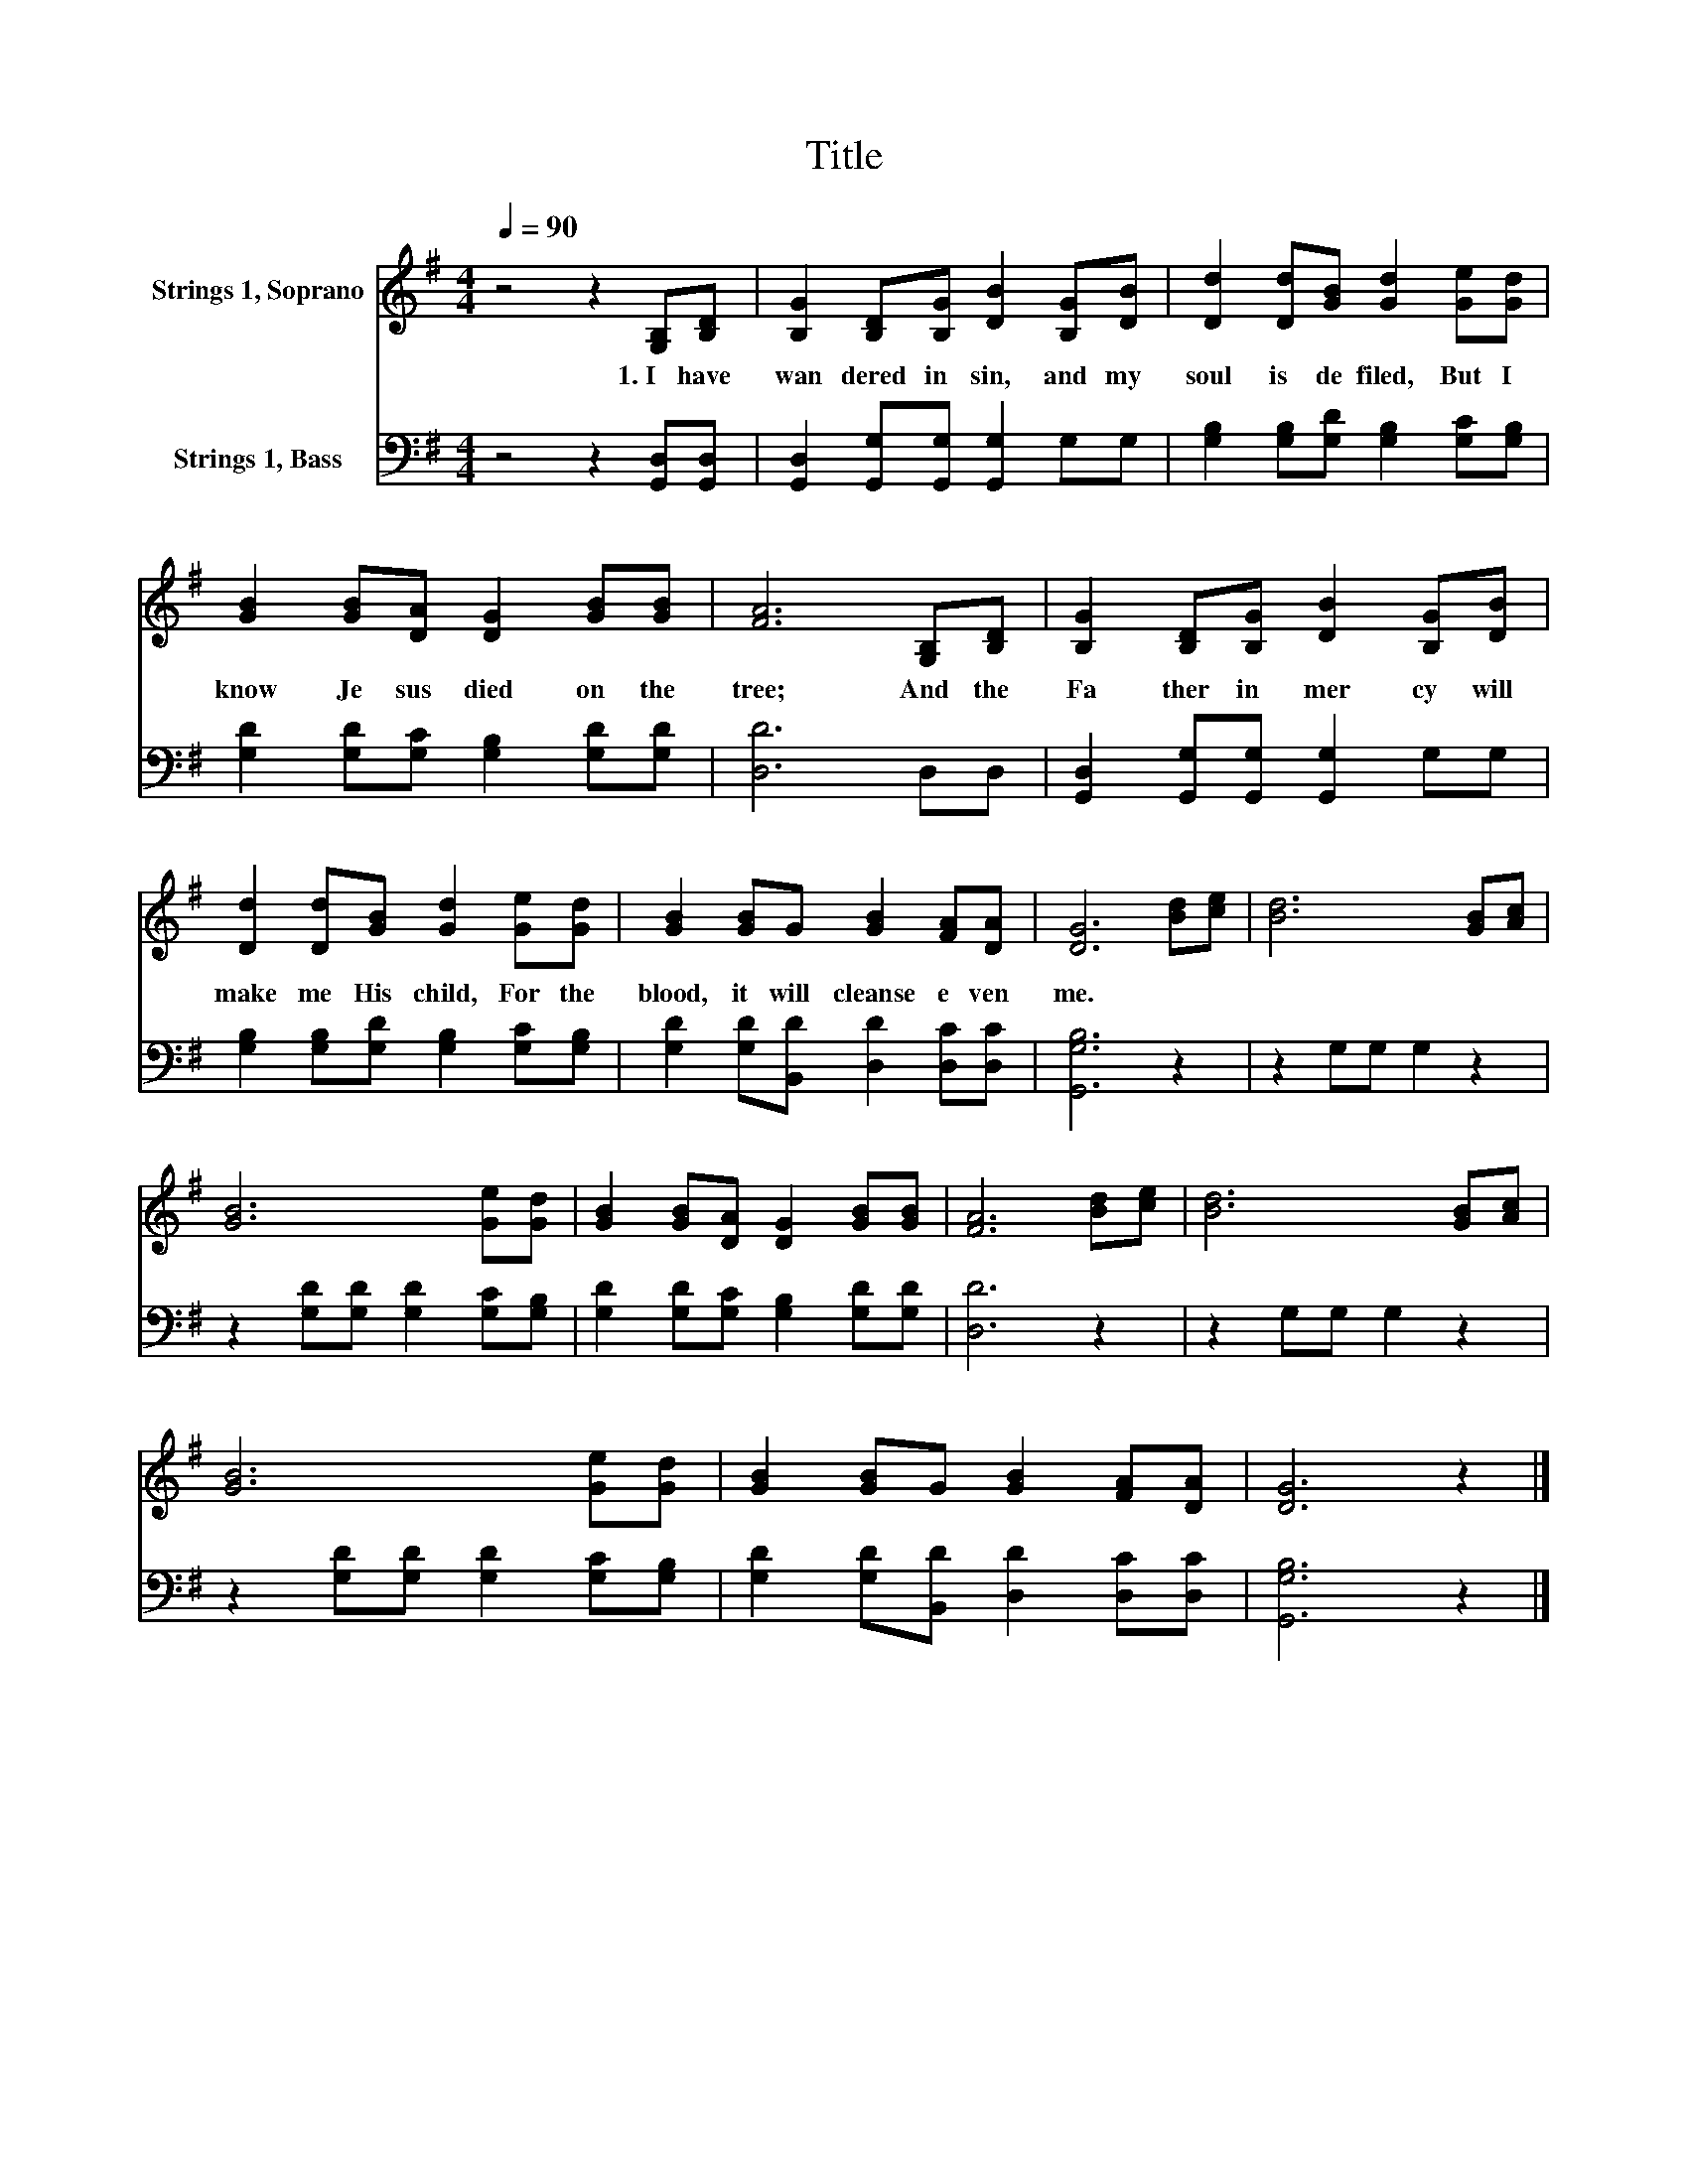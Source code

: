 X:1
T:Title
%%score 1 2
L:1/8
Q:1/4=90
M:4/4
K:G
V:1 treble nm="Strings 1, Soprano"
V:2 bass nm="Strings 1, Bass"
V:1
 z4 z2 [G,B,][B,D] | [B,G]2 [B,D][B,G] [DB]2 [B,G][DB] | [Dd]2 [Dd][GB] [Gd]2 [Ge][Gd] | %3
w: 1.~I~ have~|wan dered~ in~ sin,~ and~ my~|soul~ is~ de filed,~ But~ I~|
 [GB]2 [GB][DA] [DG]2 [GB][GB] | [FA]6 [G,B,][B,D] | [B,G]2 [B,D][B,G] [DB]2 [B,G][DB] | %6
w: know~ Je sus~ died~ on~ the~|tree;~ And~ the~|Fa ther~ in~ mer cy~ will~|
 [Dd]2 [Dd][GB] [Gd]2 [Ge][Gd] | [GB]2 [GB]G [GB]2 [FA][DA] | [DG]6 [Bd][ce] | [Bd]6 [GB][Ac] | %10
w: make~ me~ His~ child,~ For~ the~|blood,~ it~ will~ cleanse~ e ven~|me.~ * *||
 [GB]6 [Ge][Gd] | [GB]2 [GB][DA] [DG]2 [GB][GB] | [FA]6 [Bd][ce] | [Bd]6 [GB][Ac] | %14
w: ||||
 [GB]6 [Ge][Gd] | [GB]2 [GB]G [GB]2 [FA][DA] | [DG]6 z2 |] %17
w: |||
V:2
 z4 z2 [G,,D,][G,,D,] | [G,,D,]2 [G,,G,][G,,G,] [G,,G,]2 G,G, | %2
 [G,B,]2 [G,B,][G,D] [G,B,]2 [G,C][G,B,] | [G,D]2 [G,D][G,C] [G,B,]2 [G,D][G,D] | [D,D]6 D,D, | %5
 [G,,D,]2 [G,,G,][G,,G,] [G,,G,]2 G,G, | [G,B,]2 [G,B,][G,D] [G,B,]2 [G,C][G,B,] | %7
 [G,D]2 [G,D][B,,D] [D,D]2 [D,C][D,C] | [G,,G,B,]6 z2 | z2 G,G, G,2 z2 | %10
 z2 [G,D][G,D] [G,D]2 [G,C][G,B,] | [G,D]2 [G,D][G,C] [G,B,]2 [G,D][G,D] | [D,D]6 z2 | %13
 z2 G,G, G,2 z2 | z2 [G,D][G,D] [G,D]2 [G,C][G,B,] | [G,D]2 [G,D][B,,D] [D,D]2 [D,C][D,C] | %16
 [G,,G,B,]6 z2 |] %17

